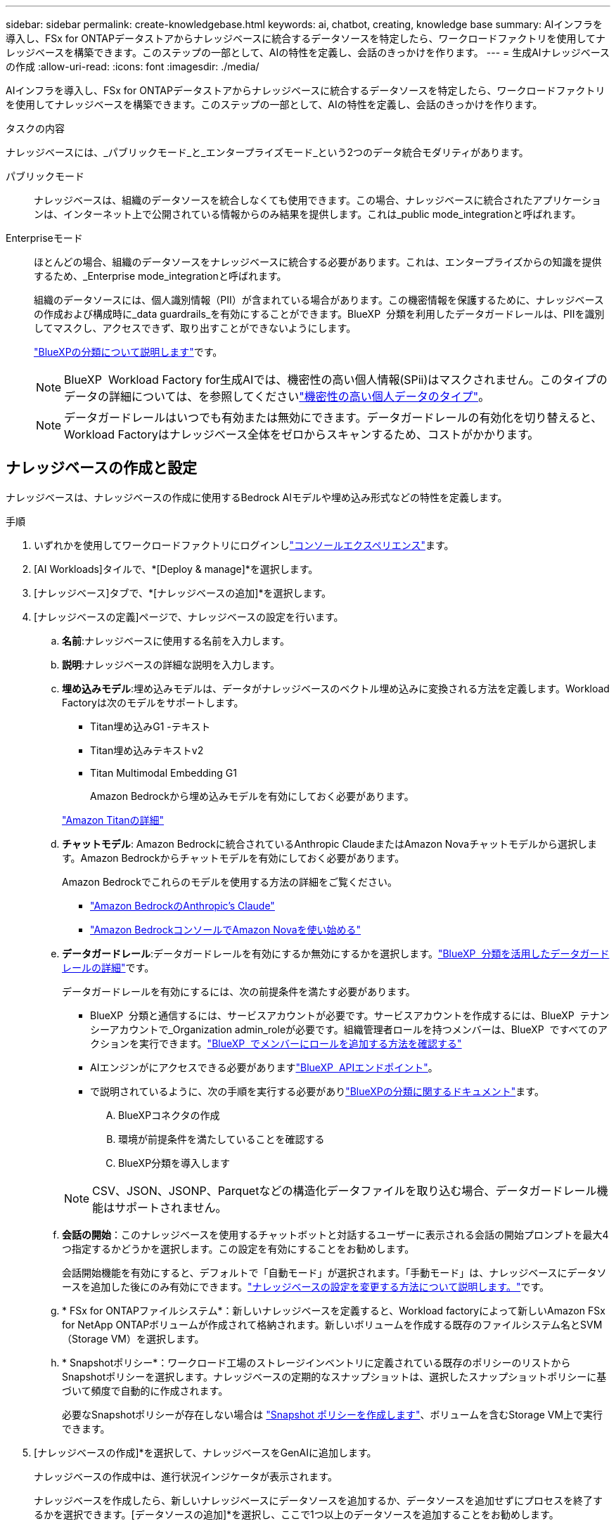 ---
sidebar: sidebar 
permalink: create-knowledgebase.html 
keywords: ai, chatbot, creating, knowledge base 
summary: AIインフラを導入し、FSx for ONTAPデータストアからナレッジベースに統合するデータソースを特定したら、ワークロードファクトリを使用してナレッジベースを構築できます。このステップの一部として、AIの特性を定義し、会話のきっかけを作ります。 
---
= 生成AIナレッジベースの作成
:allow-uri-read: 
:icons: font
:imagesdir: ./media/


[role="lead"]
AIインフラを導入し、FSx for ONTAPデータストアからナレッジベースに統合するデータソースを特定したら、ワークロードファクトリを使用してナレッジベースを構築できます。このステップの一部として、AIの特性を定義し、会話のきっかけを作ります。

.タスクの内容
ナレッジベースには、_パブリックモード_と_エンタープライズモード_という2つのデータ統合モダリティがあります。

パブリックモード:: ナレッジベースは、組織のデータソースを統合しなくても使用できます。この場合、ナレッジベースに統合されたアプリケーションは、インターネット上で公開されている情報からのみ結果を提供します。これは_public mode_integrationと呼ばれます。
Enterpriseモード:: ほとんどの場合、組織のデータソースをナレッジベースに統合する必要があります。これは、エンタープライズからの知識を提供するため、_Enterprise mode_integrationと呼ばれます。
+
--
組織のデータソースには、個人識別情報（PII）が含まれている場合があります。この機密情報を保護するために、ナレッジベースの作成および構成時に_data guardrails_を有効にすることができます。BlueXP  分類を利用したデータガードレールは、PIIを識別してマスクし、アクセスできず、取り出すことができないようにします。

link:https://docs.netapp.com/us-en/bluexp-classification/concept-cloud-compliance.html["BlueXPの分類について説明します"^]です。


NOTE: BlueXP  Workload Factory for生成AIでは、機密性の高い個人情報(SPii)はマスクされません。このタイプのデータの詳細については、を参照してくださいlink:https://docs.netapp.com/us-en/bluexp-classification/reference-private-data-categories.html#types-of-sensitive-personal-data["機密性の高い個人データのタイプ"^]。


NOTE: データガードレールはいつでも有効または無効にできます。データガードレールの有効化を切り替えると、Workload Factoryはナレッジベース全体をゼロからスキャンするため、コストがかかります。

--




== ナレッジベースの作成と設定

ナレッジベースは、ナレッジベースの作成に使用するBedrock AIモデルや埋め込み形式などの特性を定義します。

.手順
. いずれかを使用してワークロードファクトリにログインしlink:https://docs.netapp.com/us-en/workload-setup-admin/console-experiences.html["コンソールエクスペリエンス"^]ます。
. [AI Workloads]タイルで、*[Deploy & manage]*を選択します。
. [ナレッジベース]タブで、*[ナレッジベースの追加]*を選択します。
. [ナレッジベースの定義]ページで、ナレッジベースの設定を行います。
+
.. *名前*:ナレッジベースに使用する名前を入力します。
.. *説明*:ナレッジベースの詳細な説明を入力します。
.. *埋め込みモデル*:埋め込みモデルは、データがナレッジベースのベクトル埋め込みに変換される方法を定義します。Workload Factoryは次のモデルをサポートします。
+
*** Titan埋め込みG1 -テキスト
*** Titan埋め込みテキストv2
*** Titan Multimodal Embedding G1
+
Amazon Bedrockから埋め込みモデルを有効にしておく必要があります。

+
https://aws.amazon.com/bedrock/titan/["Amazon Titanの詳細"^]



.. *チャットモデル*: Amazon Bedrockに統合されているAnthropic ClaudeまたはAmazon Novaチャットモデルから選択します。Amazon Bedrockからチャットモデルを有効にしておく必要があります。
+
Amazon Bedrockでこれらのモデルを使用する方法の詳細をご覧ください。

+
*** https://aws.amazon.com/bedrock/claude/["Amazon BedrockのAnthropic's Claude"^]
*** https://docs.aws.amazon.com/nova/latest/userguide/getting-started-console.html["Amazon BedrockコンソールでAmazon Novaを使い始める"^]


.. *データガードレール*:データガードレールを有効にするか無効にするかを選択します。link:https://docs.netapp.com/us-en/bluexp-classification/concept-cloud-compliance.html["BlueXP  分類を活用したデータガードレールの詳細"^]です。
+
データガードレールを有効にするには、次の前提条件を満たす必要があります。

+
*** BlueXP  分類と通信するには、サービスアカウントが必要です。サービスアカウントを作成するには、BlueXP  テナンシーアカウントで_Organization admin_roleが必要です。組織管理者ロールを持つメンバーは、BlueXP  ですべてのアクションを実行できます。link:https://docs.netapp.com/us-en/bluexp-setup-admin/task-iam-manage-members-permissions.html#add-a-role-to-a-member["BlueXP  でメンバーにロールを追加する方法を確認する"^]
*** AIエンジンがにアクセスできる必要がありますlink:https://api.bluexp.netapp.com["BlueXP  APIエンドポイント"^]。
*** で説明されているように、次の手順を実行する必要がありlink:https://docs.netapp.com/us-en/bluexp-classification/task-deploy-cloud-compliance.html#quick-start["BlueXPの分類に関するドキュメント"^]ます。
+
.... BlueXPコネクタの作成
.... 環境が前提条件を満たしていることを確認する
.... BlueXP分類を導入します






+

NOTE: CSV、JSON、JSONP、Parquetなどの構造化データファイルを取り込む場合、データガードレール機能はサポートされません。

+
.. *会話の開始*：このナレッジベースを使用するチャットボットと対話するユーザーに表示される会話の開始プロンプトを最大4つ指定するかどうかを選択します。この設定を有効にすることをお勧めします。
+
会話開始機能を有効にすると、デフォルトで「自動モード」が選択されます。「手動モード」は、ナレッジベースにデータソースを追加した後にのみ有効にできます。link:manage-knowledgebase.html["ナレッジベースの設定を変更する方法について説明します。"]です。

.. * FSx for ONTAPファイルシステム*：新しいナレッジベースを定義すると、Workload factoryによって新しいAmazon FSx for NetApp ONTAPボリュームが作成されて格納されます。新しいボリュームを作成する既存のファイルシステム名とSVM（Storage VM）を選択します。
.. * Snapshotポリシー*：ワークロード工場のストレージインベントリに定義されている既存のポリシーのリストからSnapshotポリシーを選択します。ナレッジベースの定期的なスナップショットは、選択したスナップショットポリシーに基づいて頻度で自動的に作成されます。
+
必要なSnapshotポリシーが存在しない場合は https://docs.netapp.com/us-en/ontap/data-protection/create-snapshot-policy-task.html["Snapshot ポリシーを作成します"]、ボリュームを含むStorage VM上で実行できます。



. [ナレッジベースの作成]*を選択して、ナレッジベースをGenAIに追加します。
+
ナレッジベースの作成中は、進行状況インジケータが表示されます。

+
ナレッジベースを作成したら、新しいナレッジベースにデータソースを追加するか、データソースを追加せずにプロセスを終了するかを選択できます。[データソースの追加]*を選択し、ここで1つ以上のデータソースを追加することをお勧めします。





== ナレッジベースへのデータソースの追加

1つまたは複数のデータソースを追加して、組織のデータをナレッジベースに入力できます。

.タスクの内容
サポートされるデータソースの最大数は10です。

.手順
. [データソースの追加]*を選択すると、*[ファイルシステムの選択]*ページが表示されます。
. *ファイルシステムを選択*：データソースファイルが存在するFSx for ONTAPファイルシステムを選択し、* Next *を選択します。
. *ボリュームを選択*：データソースファイルが格納されているボリュームを選択し、*[次へ]*を選択します。
+
SMBプロトコルを使用して保存されているファイルを選択する場合は、ドメイン、IPアドレス、ユーザ名、パスワードなどのActive Directory情報を入力する必要があります。

. *データソースを選択*：ファイルを保存した場所に基づいてデータソースの場所を選択します。これは、ボリューム全体、またはボリューム内の特定のフォルダまたはサブフォルダにすることができ、* Next *を選択します。
. *設定*:データソースがファイルから情報を取り込む方法と、スキャンに含めるファイルを設定します。
+
** *データソースの定義*：*チャンク戦略*セクションで、データソースがナレッジベースと統合されている場合に、生成AIエンジンがデータソースのコンテンツをチャンクに分割する方法を定義します。次のいずれかの方法を選択できます。
+
*** *Multi-sentence chunking*:データソースの情報をセンテンス定義のチャンクに編成します。各チャンクを構成する文の数を選択できます(最大100 )。
*** *オーバーラップベースのチャンク*:データソースからの情報を文字定義のチャンクに編成し、隣接するチャンクとオーバーラップすることができます。各チャンクのサイズを文字単位で選択し、各チャンクが隣接するチャンクとどの程度重なるかを選択できます。チャンクサイズは50～3000文字、オーバーラップパーセンテージは1～99%の範囲で設定できます。
+

NOTE: オーバーラップ率を高く設定すると、取得精度がわずかに向上するだけで、ストレージ要件が大幅に増加します。



** *ファイルフィルタリング*:スキャンに含めるファイルを設定します。
+
*** [ファイルタイプのサポート]セクションで、すべてのタイプのファイルを含めるか、データソーススキャンに含めるファイルタイプを個別に選択します。
+
画像またはPDFファイルを含めると、BlueXP  Workload Factory for生成AIは画像内のテキスト(PDFドキュメント内の画像を含む)を解析するため、コストが高くなります。

+
画像のテキストデータを含めると、スキャンされたテキストデータが環境からAWSに送信されるため、生成AIは画像の個人識別情報(PII)をマスクできません。ただし、データが保存されると、すべてのPIIは 生成AIデータベースでマスクされます。

+

NOTE: 画像ファイルをスキャンに含めるかどうかは、ナレッジベースチャットモデルに関連しています。画像ファイルをスキャンに含める場合は、チャットモデルで画像がサポートされている必要があります。ここで画像ファイルタイプが選択されている場合、画像ファイルをサポートしていないチャットモデルにナレッジベースを切り替えることはできません。

*** [ファイル変更時刻フィルタ]*セクションで、ファイルの変更時刻に基づいてファイルを含めるかどうかを選択します。変更時刻のフィルタリングを有効にする場合は、リストから日付範囲を選択します。
+

NOTE: 変更日の範囲に基づいてファイルをインクルードした場合、日付範囲が満たされない（指定した日付範囲内でファイルが変更されていない）とすぐに、ファイルは定期スキャンから除外され、データソースにはこれらのファイルは含まれません。





. 権限対応*セクション（選択したデータソースがSMBプロトコルを使用するボリューム上にある場合にのみ表示）で、権限対応の応答を有効または無効にできます。
+
** *有効*:このナレッジベースにアクセスするチャットボットのユーザーは、アクセス権を持つデータソースからのクエリに対する応答のみを取得します。
** *無効*:チャットボットのユーザーは、統合されたすべてのデータソースからコンテンツを使用して応答を受信します。


. [追加]*を選択して、このデータソースをナレッジベースに追加します。


.結果
データソースがナレッジベースに埋め込まれ始めます。データソースが完全に埋め込まれると、ステータスが「埋め込み」から「埋め込み」に変わります。

単一のデータソースをナレッジベースに追加したら、チャットボットシミュレータウィンドウでローカルにテストし、必要な変更を加えてから、ユーザーがチャットボットを使用できるようにします。同じ手順に従って、ナレッジベースにデータソースを追加することもできます。
